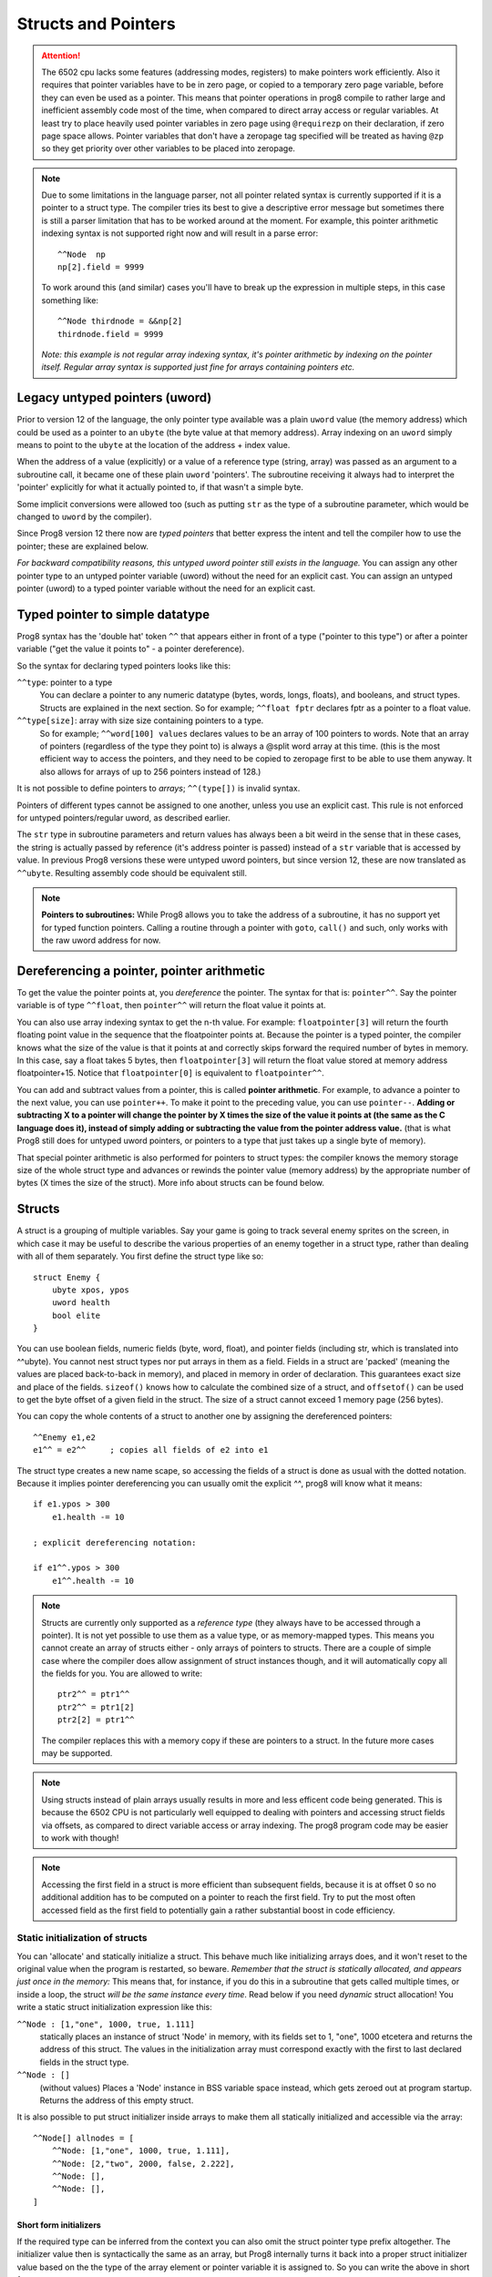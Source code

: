 .. _pointers:

********************
Structs and Pointers
********************

.. attention::
    The 6502 cpu lacks some features (addressing modes, registers) to make pointers work efficiently.
    Also it requires that pointer variables have to be in zero page, or copied to a temporary zero page variable,
    before they can even be used as a pointer. This means that pointer operations in prog8 compile
    to rather large and inefficient assembly code most of the time, when compared to direct array access or regular variables.
    At least try to place heavily used pointer variables in zero page using ``@requirezp`` on their declaration,
    if zero page space allows.
    Pointer variables that don't have a zeropage tag specified will be treated as having ``@zp`` so they get
    priority over other variables to be placed into zeropage.

.. note::
    Due to some limitations in the language parser, not all pointer related syntax is currently supported
    if it is a pointer to a struct type.
    The compiler tries its best to give a descriptive error message but sometimes there is still a
    parser limitation that has to be worked around at the moment. For example, this pointer arithmetic
    indexing syntax is not supported right now and will result in a parse error::

        ^^Node  np
        np[2].field = 9999

    To work around this (and similar) cases you'll have to break up the expression in multiple steps,
    in this case something like::

        ^^Node thirdnode = &&np[2]
        thirdnode.field = 9999

    *Note: this example is not regular array indexing syntax, it's pointer arithmetic by indexing on the pointer itself. Regular array syntax is supported just fine for arrays containing pointers etc.*



Legacy untyped pointers (uword)
-------------------------------

Prior to version 12 of the language, the only pointer type available was a plain ``uword`` value (the memory address)
which could be used as a pointer to an ``ubyte`` (the byte value at that memory address).
Array indexing on an ``uword`` simply means to point to the ``ubyte`` at the location of the address + index value.

When the address of a value (explicitly) or a value of a reference type (string, array) was passed as an argument to a subroutine call,
it became one of these plain ``uword`` 'pointers'. The subroutine receiving it always had to interpret the 'pointer'
explicitly for what it actually pointed to, if that wasn't a simple byte.

Some implicit conversions were allowed too (such as putting ``str`` as the type of a subroutine parameter,
which would be changed to ``uword`` by the compiler).

Since Prog8 version 12 there now are *typed pointers* that better express the intent and tell the compiler how to use the pointer;
these are explained below.

*For backward compatibility reasons, this untyped uword pointer still exists in the language.*
You can assign any other pointer type to an untyped pointer variable (uword) without the need for an explicit cast.
You can assign an untyped pointer (uword) to a typed pointer variable without the need for an explicit cast.



Typed pointer to simple datatype
--------------------------------

Prog8 syntax has the 'double hat' token ``^^`` that appears either in front of a type ("pointer to this type") or
after a pointer variable ("get the value it points to" - a pointer dereference).

So the syntax for declaring typed pointers looks like this:

``^^type``: pointer to a type
    You can declare a pointer to any numeric datatype (bytes, words, longs, floats), and booleans, and struct types.
    Structs are explained in the next section.
    So for example; ``^^float fptr`` declares fptr as a pointer to a float value.

``^^type[size]``: array with size size containing pointers to a type.
    So for example; ``^^word[100] values`` declares values to be an array of 100 pointers to words.
    Note that an array of pointers (regardless of the type they point to) is always a @split word array at this time.
    (this is the most efficient way to access the pointers, and they need to be copied to zeropage first to
    be able to use them anyway. It also allows for arrays of up to 256 pointers instead of 128.)

It is not possible to define pointers to *arrays*; ``^^(type[])`` is invalid syntax.

Pointers of different types cannot be assigned to one another, unless you use an explicit cast.
This rule is not enforced for untyped pointers/regular uword, as described earlier.

The ``str`` type in subroutine parameters and return values has always been a bit weird in the sense that in these cases,
the string is actually passed by reference (it's address pointer is passed) instead of a ``str`` variable that is accessed by value.
In previous Prog8 versions these were untyped uword pointers, but since version 12, these are now translated as ``^^ubyte``.
Resulting assembly code should be equivalent still.

.. note::
    **Pointers to subroutines:**
    While Prog8 allows you to take the address of a subroutine, it has no support yet for typed function pointers.
    Calling a routine through a pointer with ``goto``, ``call()`` and such, only works with the raw uword address for now.


Dereferencing a pointer, pointer arithmetic
-------------------------------------------

To get the value the pointer points at, you *dereference* the pointer. The syntax for that is: ``pointer^^``.
Say the pointer variable is of type ``^^float``, then ``pointer^^`` will return the float value it points at.

You can also use array indexing syntax to get the n-th value. For example: ``floatpointer[3]`` will return the
fourth floating point value in the sequence that the floatpointer points at. Because the pointer is a typed pointer,
the compiler knows what the size of the value is that it points at and correctly skips forward the required number of bytes in memory.
In this case, say a float takes 5 bytes, then ``floatpointer[3]`` will return the float value stored at memory address floatpointer+15.
Notice that ``floatpointer[0]`` is equivalent to ``floatpointer^^``.

You can add and subtract values from a pointer, this is called **pointer arithmetic**.
For example, to advance a pointer to the next value, you can use ``pointer++``.
To make it point to the preceding value, you can use ``pointer--``.
**Adding or subtracting X to a pointer will change the pointer by X times the size of the value it points at (the same as the C language does it),
instead of simply adding or subtracting the value from the pointer address value.**
(that is what Prog8 still does for untyped uword pointers, or pointers to a type that just takes up a single byte of memory).

That special pointer arithmetic is also performed for pointers to struct types:
the compiler knows the memory storage size of the whole struct type and advances or rewinds
the pointer value (memory address) by the appropriate number of bytes (X times the size of the struct). More info about structs can be found below.


Structs
-------

A struct is a grouping of multiple variables. Say your game is going to track several enemy sprites on the screen,
in which case it may be useful to describe the various properties of an enemy together in a struct type, rather than
dealing with all of them separately.  You first define the struct type like so::

    struct Enemy {
        ubyte xpos, ypos
        uword health
        bool elite
    }

You can use boolean fields, numeric fields (byte, word, float), and pointer fields (including str, which is translated into ^^ubyte).
You cannot nest struct types nor put arrays in them as a field.
Fields in a struct are 'packed' (meaning the values are placed back-to-back in memory), and placed in memory in order of declaration. This guarantees exact size and place of the fields.
``sizeof()`` knows how to calculate the combined size of a struct, and ``offsetof()`` can be used to get the byte offset of a given field in the struct.
The size of a struct cannot exceed 1 memory page (256 bytes).

You can copy the whole contents of a struct to another one by assigning the dereferenced pointers::

    ^^Enemy e1,e2
    e1^^ = e2^^     ; copies all fields of e2 into e1


The struct type creates a new name scape, so accessing the fields of a struct is done as usual with the dotted notation.
Because it implies pointer dereferencing you can usually omit the explicit `^^`, prog8 will know what it means::

    if e1.ypos > 300
        e1.health -= 10

    ; explicit dereferencing notation:

    if e1^^.ypos > 300
        e1^^.health -= 10


.. note::
    Structs are currently only supported as a *reference type* (they always have to be accessed through a pointer).
    It is not yet possible to use them as a value type, or as memory-mapped types.
    This means you cannot create an array of structs either - only arrays of pointers to structs.
    There are a couple of simple case where the compiler does allow assignment of struct instances though, and it will
    automatically copy all the fields for you. You are allowed to write::

        ptr2^^ = ptr1^^
        ptr2^^ = ptr1[2]
        ptr2[2] = ptr1^^

    The compiler replaces this with a memory copy if these are pointers to a struct.
    In the future more cases may be supported.

.. note::
    Using structs instead of plain arrays usually results in more and less efficent code being generated.
    This is because the 6502 CPU is not particularly well equipped to dealing with pointers and accessing struct fields via offsets,
    as compared to direct variable access or array indexing. The prog8 program code may be easier to work with though!

.. note::
    Accessing the first field in a struct is more efficient than subsequent fields, because it
    is at offset 0 so no additional addition has to be computed on a pointer to reach the first field.
    Try to put the most often accessed field as the first field to potentially gain a rather substantial boost in code efficiency.


Static initialization of structs
================================

You can 'allocate' and statically initialize a struct. This behave much like initializing arrays does,
and it won't reset to the original value when the program is restarted, so beware.
*Remember that the struct is statically allocated, and appears just once in the memory:*
This means that, for instance, if you do this in a subroutine that gets
called multiple times, or inside a loop, the struct *will be the same instance every time*.
Read below if you need *dynamic* struct allocation!
You write a static struct initialization expression like this:

``^^Node : [1,"one", 1000, true, 1.111]``
    statically places an instance of struct 'Node' in memory, with its fields set to 1, "one", 1000 etcetera and returns the address of this struct.
    The values in the initialization array must correspond exactly with the first to last declared fields in the struct type.
``^^Node : []``
    (without values) Places a 'Node' instance in BSS variable space instead, which gets zeroed out at program startup.
    Returns the address of this empty struct.

It is also possible to put struct initializer inside arrays to make them all statically initialized and accessible via the array::

    ^^Node[] allnodes = [
        ^^Node: [1,"one", 1000, true, 1.111],
        ^^Node: [2,"two", 2000, false, 2.222],
        ^^Node: [],
        ^^Node: [],
    ]

Short form initializers
^^^^^^^^^^^^^^^^^^^^^^^

If the required type can be inferred from the context you can also omit the struct pointer type prefix altogether.
The initializer value then is syntactically the same as an array, but Prog8 internally turns it back into a proper
struct initializer value based on the the type of the array element or pointer variable it is assigned to.
So you can write the above in short form as::

    ^^Node nodepointer = [1,2,3,4]

    ^^Node[] allnodes = [
        [1,"one", 1000, true, 1.111],
        [2,"two", 2000, false, 2.222],
        [],
        []
    ]



Dynamic allocation of structs
=============================

There is no real 'dynamic' memory allocation in Prog8. Everything is statically allocated. This doesn't change with struct types.
However, it is possible to write a dynamic memory handling library yourself (it has to track memory blocks manually).
If you ask such a library to give you a pointer to a piece of memory with size ``sizeof(Enemy)`` you can use that as
a dynamic pointer to an Enemy struct.

An example of how a super simple dynamic allocator could look like::

    ^^Node newnode = allocator.alloc(sizeof(Node))
    ...

    allocator {
        ; extremely trivial arena allocator
        uword buffer = memory("arena", 2000, 0)
        uword next = buffer

        sub alloc(ubyte size) -> uword {
            defer next += size
            return next
        }

        sub freeall() {
            ; cannot free individual allocations only the whole arena at once
            next = buffer
        }
    }


Address-Of: untyped vs typed
----------------------------

``&`` still returns an untyped (uword) pointer, as it did in older Prog8 versions. This is for backward compatibility reasons so existing programs don't break.
The new *double ampersand* operator ``&&`` returns a *typed* pointer to the value. The semantics are slightly different from the old untyped address-of operator, because adding or subtracting
a number from a typed pointer uses *pointer arithmetic* that takes the size of the value that it points to into account.
